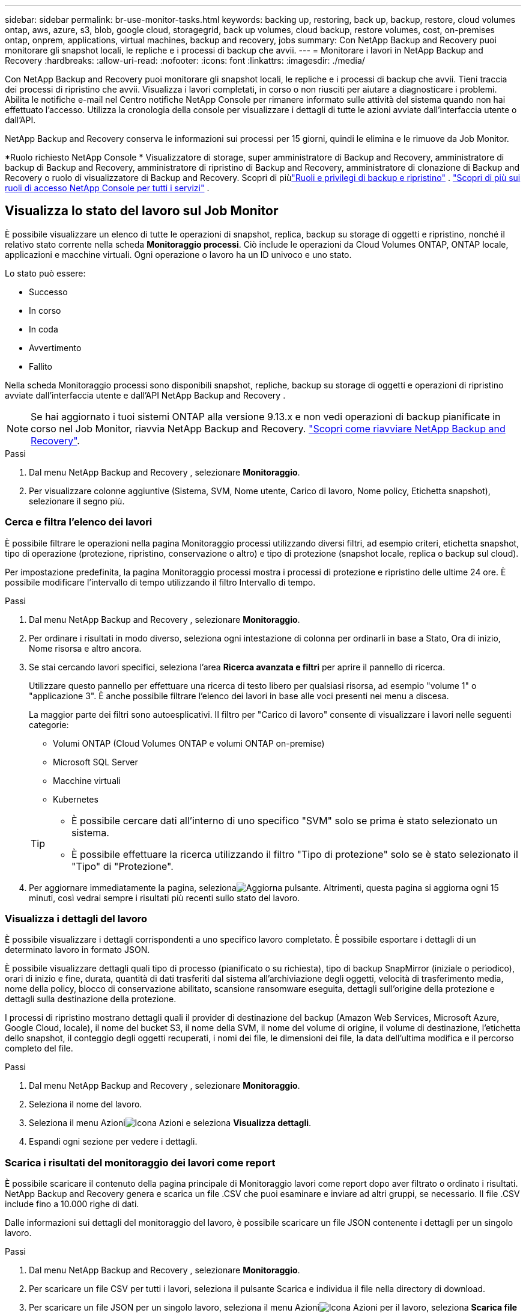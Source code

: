 ---
sidebar: sidebar 
permalink: br-use-monitor-tasks.html 
keywords: backing up, restoring, back up, backup, restore, cloud volumes ontap, aws, azure, s3, blob, google cloud, storagegrid, back up volumes, cloud backup, restore volumes, cost, on-premises ontap, onprem, applications, virtual machines, backup and recovery, jobs 
summary: Con NetApp Backup and Recovery puoi monitorare gli snapshot locali, le repliche e i processi di backup che avvii. 
---
= Monitorare i lavori in NetApp Backup and Recovery
:hardbreaks:
:allow-uri-read: 
:nofooter: 
:icons: font
:linkattrs: 
:imagesdir: ./media/


[role="lead"]
Con NetApp Backup and Recovery puoi monitorare gli snapshot locali, le repliche e i processi di backup che avvii.  Tieni traccia dei processi di ripristino che avvii.  Visualizza i lavori completati, in corso o non riusciti per aiutare a diagnosticare i problemi.  Abilita le notifiche e-mail nel Centro notifiche NetApp Console per rimanere informato sulle attività del sistema quando non hai effettuato l'accesso. Utilizza la cronologia della console per visualizzare i dettagli di tutte le azioni avviate dall'interfaccia utente o dall'API.

NetApp Backup and Recovery conserva le informazioni sui processi per 15 giorni, quindi le elimina e le rimuove da Job Monitor.

*Ruolo richiesto NetApp Console * Visualizzatore di storage, super amministratore di Backup and Recovery, amministratore di backup di Backup and Recovery, amministratore di ripristino di Backup and Recovery, amministratore di clonazione di Backup and Recovery o ruolo di visualizzatore di Backup and Recovery.  Scopri di piùlink:reference-roles.html["Ruoli e privilegi di backup e ripristino"] . https://docs.netapp.com/us-en/console-setup-admin/reference-iam-predefined-roles.html["Scopri di più sui ruoli di accesso NetApp Console per tutti i servizi"^] .



== Visualizza lo stato del lavoro sul Job Monitor

È possibile visualizzare un elenco di tutte le operazioni di snapshot, replica, backup su storage di oggetti e ripristino, nonché il relativo stato corrente nella scheda *Monitoraggio processi*.  Ciò include le operazioni da Cloud Volumes ONTAP, ONTAP locale, applicazioni e macchine virtuali.  Ogni operazione o lavoro ha un ID univoco e uno stato.

Lo stato può essere:

* Successo
* In corso
* In coda
* Avvertimento
* Fallito


Nella scheda Monitoraggio processi sono disponibili snapshot, repliche, backup su storage di oggetti e operazioni di ripristino avviate dall'interfaccia utente e dall'API NetApp Backup and Recovery .


NOTE: Se hai aggiornato i tuoi sistemi ONTAP alla versione 9.13.x e non vedi operazioni di backup pianificate in corso nel Job Monitor, riavvia NetApp Backup and Recovery. link:reference-restart-backup.html["Scopri come riavviare NetApp Backup and Recovery"].

.Passi
. Dal menu NetApp Backup and Recovery , selezionare *Monitoraggio*.
. Per visualizzare colonne aggiuntive (Sistema, SVM, Nome utente, Carico di lavoro, Nome policy, Etichetta snapshot), selezionare il segno più.




=== Cerca e filtra l'elenco dei lavori

È possibile filtrare le operazioni nella pagina Monitoraggio processi utilizzando diversi filtri, ad esempio criteri, etichetta snapshot, tipo di operazione (protezione, ripristino, conservazione o altro) e tipo di protezione (snapshot locale, replica o backup sul cloud).

Per impostazione predefinita, la pagina Monitoraggio processi mostra i processi di protezione e ripristino delle ultime 24 ore.  È possibile modificare l'intervallo di tempo utilizzando il filtro Intervallo di tempo.

.Passi
. Dal menu NetApp Backup and Recovery , selezionare *Monitoraggio*.
. Per ordinare i risultati in modo diverso, seleziona ogni intestazione di colonna per ordinarli in base a Stato, Ora di inizio, Nome risorsa e altro ancora.
. Se stai cercando lavori specifici, seleziona l'area *Ricerca avanzata e filtri* per aprire il pannello di ricerca.
+
Utilizzare questo pannello per effettuare una ricerca di testo libero per qualsiasi risorsa, ad esempio "volume 1" o "applicazione 3".  È anche possibile filtrare l'elenco dei lavori in base alle voci presenti nei menu a discesa.

+
La maggior parte dei filtri sono autoesplicativi. Il filtro per "Carico di lavoro" consente di visualizzare i lavori nelle seguenti categorie:

+
** Volumi ONTAP (Cloud Volumes ONTAP e volumi ONTAP on-premise)
** Microsoft SQL Server
** Macchine virtuali
** Kubernetes


+
[TIP]
====
** È possibile cercare dati all'interno di uno specifico "SVM" solo se prima è stato selezionato un sistema.
** È possibile effettuare la ricerca utilizzando il filtro "Tipo di protezione" solo se è stato selezionato il "Tipo" di "Protezione".


====
. Per aggiornare immediatamente la pagina, selezionaimage:button_refresh.png["Aggiorna"] pulsante.  Altrimenti, questa pagina si aggiorna ogni 15 minuti, così vedrai sempre i risultati più recenti sullo stato del lavoro.




=== Visualizza i dettagli del lavoro

È possibile visualizzare i dettagli corrispondenti a uno specifico lavoro completato.  È possibile esportare i dettagli di un determinato lavoro in formato JSON.

È possibile visualizzare dettagli quali tipo di processo (pianificato o su richiesta), tipo di backup SnapMirror (iniziale o periodico), orari di inizio e fine, durata, quantità di dati trasferiti dal sistema all'archiviazione degli oggetti, velocità di trasferimento media, nome della policy, blocco di conservazione abilitato, scansione ransomware eseguita, dettagli sull'origine della protezione e dettagli sulla destinazione della protezione.

I processi di ripristino mostrano dettagli quali il provider di destinazione del backup (Amazon Web Services, Microsoft Azure, Google Cloud, locale), il nome del bucket S3, il nome della SVM, il nome del volume di origine, il volume di destinazione, l'etichetta dello snapshot, il conteggio degli oggetti recuperati, i nomi dei file, le dimensioni dei file, la data dell'ultima modifica e il percorso completo del file.

.Passi
. Dal menu NetApp Backup and Recovery , selezionare *Monitoraggio*.
. Seleziona il nome del lavoro.
. Seleziona il menu Azioniimage:icon-action.png["Icona Azioni"] e seleziona *Visualizza dettagli*.
. Espandi ogni sezione per vedere i dettagli.




=== Scarica i risultati del monitoraggio dei lavori come report

È possibile scaricare il contenuto della pagina principale di Monitoraggio lavori come report dopo aver filtrato o ordinato i risultati. NetApp Backup and Recovery genera e scarica un file .CSV che puoi esaminare e inviare ad altri gruppi, se necessario. Il file .CSV include fino a 10.000 righe di dati.

Dalle informazioni sui dettagli del monitoraggio del lavoro, è possibile scaricare un file JSON contenente i dettagli per un singolo lavoro.

.Passi
. Dal menu NetApp Backup and Recovery , selezionare *Monitoraggio*.
. Per scaricare un file CSV per tutti i lavori, seleziona il pulsante Scarica e individua il file nella directory di download.
. Per scaricare un file JSON per un singolo lavoro, seleziona il menu Azioniimage:icon-action.png["Icona Azioni"] per il lavoro, seleziona *Scarica file JSON* e individua il file nella directory di download.




== Lavori di conservazione delle revisioni (ciclo di vita del backup)

Monitorare i flussi di conservazione (_ciclo di vita del backup_) per controllare i backup, mantenerli al sicuro e supportare gli audit.  Identificare la scadenza delle copie di backup per monitorarne il ciclo di vita.

Un processo di backup del ciclo di vita tiene traccia di tutte le copie Snapshot eliminate o in coda per l'eliminazione.  A partire da ONTAP 9.13, è possibile visualizzare tutti i tipi di lavoro denominati "Retention" nella pagina Job Monitoring.

Il tipo di processo "Conservazione" acquisisce tutti i processi di eliminazione degli snapshot avviati su un volume protetto da NetApp Backup and Recovery.

.Passi
. Dal menu NetApp Backup and Recovery , selezionare *Monitoraggio*.
. Selezionare l'area *Ricerca avanzata e filtro* per aprire il pannello Ricerca.
. Selezionare "Conservazione" come tipo di lavoro.




== Esaminare gli avvisi di backup e ripristino nel Centro notifiche NetApp Console

Il Centro notifiche NetApp Console tiene traccia dell'avanzamento dei processi di backup e ripristino avviati, consentendoti di verificare se l'operazione è riuscita o meno.

È possibile visualizzare gli avvisi nel Centro notifiche e configurare la Console in modo che invii avvisi tramite e-mail per attività di sistema importanti, anche quando non si è effettuato l'accesso. https://docs.netapp.com/us-en/console-setup-admin/task-monitor-cm-operations.html["Scopri di più sul Centro notifiche e su come inviare e-mail di avviso per i processi di backup e ripristino"^] .

Il Centro notifiche visualizza numerosi eventi di snapshot, replica, backup su cloud e ripristino, ma solo alcuni eventi attivano avvisi e-mail:

[cols="1,2,1,1"]
|===
| Tipo di operazione | Evento | Livello di allerta | Email inviata 


| Attivazione | Attivazione del backup e del ripristino non riuscita per il sistema | Errore | SÌ 


| Attivazione | Modifica di backup e ripristino non riuscita per il sistema | Errore | SÌ 


| Istantanea locale | Errore durante la creazione dello snapshot ad hoc NetApp Backup and Recovery | Errore | SÌ 


| Replicazione | Errore del processo di replica ad hoc NetApp Backup and Recovery | Errore | SÌ 


| Replicazione | Errore durante la pausa della replica NetApp Backup and Recovery | Errore | NO 


| Replicazione | Errore durante l'interruzione della replica NetApp Backup and Recovery | Errore | NO 


| Replicazione | Errore durante il processo di risincronizzazione della replica NetApp Backup and Recovery | Errore | NO 


| Replicazione | Errore di interruzione del processo di replica NetApp Backup and Recovery | Errore | NO 


| Replicazione | Errore nel processo di risincronizzazione inversa della replica NetApp Backup and Recovery | Errore | SÌ 


| Replicazione | Errore di eliminazione della replica NetApp Backup and Recovery | Errore | SÌ 
|===

NOTE: A partire da ONTAP 9.13.0, tutti gli avvisi vengono visualizzati per i sistemi Cloud Volumes ONTAP e ONTAP locali.  Per i sistemi con Cloud Volumes ONTAP 9.13.0 e ONTAP on-premises, viene visualizzato solo l'avviso relativo a "Ripristino attività completato, ma con avvisi".

Per impostazione predefinita, gli amministratori dell'organizzazione e dell'account NetApp Console ricevono e-mail per tutti gli avvisi "Critici" e "Raccomandati". Per impostazione predefinita, il sistema non configura altri utenti e destinatari per ricevere e-mail di notifica.  Configura avvisi e-mail per tutti gli utenti della Console nel tuo account NetApp Cloud o per altri destinatari che devono essere informati sulle attività di backup e ripristino.

Per ricevere gli avvisi e-mail NetApp Backup and Recovery , è necessario selezionare i tipi di gravità della notifica "Critico", "Avviso" ed "Errore" nella pagina delle impostazioni Notifiche.

https://docs.netapp.com/us-en/console-setup-admin/task-monitor-cm-operations.html["Scopri come inviare email di avviso per i processi di backup e ripristino"^].

.Passi
. Dal menu Console, selezionare (image:icon_bell.png["campanello di notifica"] ).
. Controlla le notifiche.




== Esaminare l'attività operativa nella cronologia della console

È possibile visualizzare i dettagli delle operazioni di backup e ripristino per ulteriori indagini nella cronologia della console.  La cronologia della console fornisce dettagli su ciascun evento, sia esso avviato dall'utente o dal sistema, e mostra le azioni avviate nell'interfaccia utente o tramite l'API.

https://docs.netapp.com/us-en/cloud-manager-setup-admin/task-monitor-cm-operations.html["Scopri le differenze tra la Timeline e il Centro Notifiche"^].
